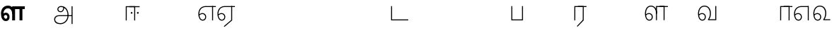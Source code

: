 SplineFontDB: 3.0
FontName: AyannaNarrowTamil-Light
FullName: AyannaNarrowTamil-Light
FamilyName: AyannaNarrowTamil-Light
OS2StyleName: "regular"
Weight: Light
Copyright: Licensed under the SIL Open Font License 1.1 (see file OFL.txt)
Version: 0.0
ItalicAngle: 0
UnderlinePosition: 0
UnderlineWidth: 0
Ascent: 819
Descent: 205
InvalidEm: 1
UFOAscent: 900
UFODescent: -400
LayerCount: 2
Layer: 0 0 "Back" 1
Layer: 1 0 "Fore" 0
PreferredKerning: 4
FSType: 0
OS2Version: 0
OS2_WeightWidthSlopeOnly: 0
OS2_UseTypoMetrics: 0
CreationTime: 1435046519
ModificationTime: 1435839762
PfmFamily: 16
TTFWeight: 400
TTFWidth: 5
LineGap: 0
VLineGap: 0
Panose: 2 0 6 0 0 0 0 0 0 0
OS2TypoAscent: 0
OS2TypoAOffset: 1
OS2TypoDescent: 0
OS2TypoDOffset: 1
OS2TypoLinegap: 0
OS2WinAscent: 0
OS2WinAOffset: 1
OS2WinDescent: 0
OS2WinDOffset: 1
HheadAscent: 0
HheadAOffset: 1
HheadDescent: 0
HheadDOffset: 1
OS2SubXSize: 861
OS2SubYSize: 799
OS2SubXOff: 0
OS2SubYOff: 246
OS2SupXSize: 861
OS2SupYSize: 799
OS2SupXOff: 0
OS2SupYOff: 615
OS2StrikeYSize: 61
OS2StrikeYPos: 307
OS2CapHeight: 720
OS2XHeight: 520
OS2Vendor: 'ACE '
OS2CodePages: 00000001.00000000
OS2UnicodeRanges: 80108003.00002042.00000000.00000000
Lookup: 1 0 0 "ss07" { "ss07-0"  } ['ss07' ('latn' <'dflt' > ) ]
Lookup: 1 0 0 "ss06" { "ss06-0"  } ['ss06' ('latn' <'dflt' > ) ]
Lookup: 1 0 0 "ss05" { "ss05-0"  } ['ss05' ('latn' <'dflt' > ) ]
Lookup: 1 0 0 "ss04" { "ss04-0"  } ['ss04' ('latn' <'dflt' > ) ]
Lookup: 1 0 0 "ss03" { "ss03-0"  } ['ss03' ('latn' <'dflt' > ) ]
Lookup: 1 0 0 "ss02" { "ss02-0"  } ['ss02' ('latn' <'dflt' > ) ]
Lookup: 1 0 0 "ss01" { "ss01-0"  } ['ss01' ('latn' <'dflt' > ) ]
MarkAttachClasses: 1
DEI: 91125
LangName: 1033 "Licensed under the SIL Open Font License 1.1 (see file OFL.txt)" "" "Medium" "" "" "Version 2.5.0" "" "" "" "" "" "" "" "" "" "" "ayanna-tamil" "tamil"
PickledDataWithLists: "(dp1
S'com.schriftgestaltung.weight'
p2
S'Light'
p3
sS'public.glyphOrder'
p4
(lp5
S'tm_A'
p6
aS'tm_Aa'
p7
aS'tm_Ai'
p8
aS'tm_Au'
p9
aS'tm_Ca'
p10
aS'tm_E'
p11
aS'tm_Ee'
p12
aS'tm_I'
p13
aS'tm_Ii'
p14
aS'tm_Ja'
p15
aS'tm_Ka'
p16
aS'tm_La'
p17
aS'tm_Lla'
p18
aS'tm_Llla'
p19
aS'tm_Ma'
p20
aS'tm_Na'
p21
aS'tm_Nga'
p22
aS'tm_Nna'
p23
aS'tm_Nnna'
p24
aS'tm_Nya'
p25
aS'tm_O'
p26
aS'tm_Oo'
p27
aS'tm_Pa'
p28
aS'tm_Ra'
p29
aS'tm_Rra'
p30
aS'tm_Sha'
p31
aS'tm_Ssa'
p32
aS'tm_Ta'
p33
aS'tm_Tta'
p34
aS'tm_U'
p35
aS'tm_Uu'
p36
aS'tm_Va'
p37
aS'tm_Visarga'
p38
aS'tm_Ya'
p39
aS'tm_Seven'
p40
aS'tm_Naal'
p41
aS'tm_VowelAa'
p42
asS'com.schriftgestaltung.fontMasterID'
p43
S'D3669537-663F-4203-8192-BEB274270EE9'
p44
sS'com.schriftgestaltung.useNiceNames'
p45
I00
s."
Encoding: sinhala-final
Compacted: 1
UnicodeInterp: none
NameList: AGL For New Fonts
DisplaySize: -128
AntiAlias: 1
FitToEm: 1
WinInfo: 0 12 6
BeginPrivate: 0
EndPrivate
Grid
-1024 521.003112793 m 0
 2048 521.003112793 l 1024
-1024 261.333333333 m 0
 2048 261.333333333 l 1024
EndSplineSet
AnchorClass2: "Anchor-4" "" "Anchor-0" "" "Anchor-1" "" 
BeginChars: 65558 36

StartChar: uni0B85
Encoding: 546 2949 0
GlifName: tm_A_
Width: 776
VWidth: 0
Flags: W
HStem: -134 36<166.706 355.432> 160 35<141.354 678> 298 35<219.933 321.795> 492 37<228.107 385.381>
VStem: 155 37<359.354 458.575> 524 37<84.4743 308.835> 670 36<-129 160 195 521> 670 8<160 195>
LayerCount: 2
Back
Fore
SplineSet
706 -129 m 257xfe
 670 -129 l 257
 670 521 l 257
 706 521 l 257
 706 -129 l 257xfe
524 176 m 0
 529.397992323 318.355441531 460.954357874 489.178571429 286 492 c 0
 237.976127932 492.803274409 191.007350045 458.581253 192 408 c 0
 192.82 368.27056277 218.431067961 333.833333333 274 333 c 0
 349.718981778 331.837977842 374.092592593 425.242774567 368 491 c 257
 396 488 l 257
 418.368421053 398.428571429 362.894310082 298.944408135 277 298 c 0
 200.041958042 297.153846153 155 345.384615384 155 408 c 0
 154.014925373 476.75 218.030719585 528.69458793 286 529 c 0
 484.343283582 529.941333333 565.089552239 341.674666667 561 176 c 24
 557.979238754 -1.76223776224 422.044982699 -134 270 -134 c 256
 118 -134 49.0722686571 -65.5515916924 40 26 c 256
 29.9857768336 127.057200255 108.219178082 195 206 195 c 258
 678 195 l 257
 678 160 l 257xfd
 209 160 l 258
 126.346258601 160 66.951990323 97.3609647259 77 26 c 256
 91.0760291636 -71.7723274492 192.24609375 -98 270 -98 c 256
 399.015873016 -98 518.572981393 15.2519228826 524 176 c 0
EndSplineSet
PickledDataWithLists: "(dp1
S'com.fontlab.hintData'
p2
(dp3
S'vhints'
p4
(lp5
(dp6
S'position'
p7
I60
sS'width'
p8
I32
sa(dp9
g7
I188
sg8
I32
sa(dp10
g7
I402
sg8
I32
sa(dp11
g7
I638
sg8
I33
sa(dp12
g7
I638
sg8
I11
sasS'hhints'
p13
(lp14
(dp15
g7
S'-134'
p16
sg8
I31
sa(dp17
g7
I132
sg8
I33
sa(dp18
g7
I240
sg8
I32
sa(dp19
g7
I454
sg8
I32
sass."
EndChar

StartChar: uni0B86
Encoding: 547 2950 1
GlifName: tm_A_a
Width: 758
VWidth: 0
Flags: W
LayerCount: 2
Back
SplineSet
638 -88 m 257
 639 25 687 139 808 139 c 256
 932 139 984 30 984 -90 c 256
 984 -222 912 -326 774 -327 c 256
 644 -328 572 -238 532 -171 c 257
 561 -155 l 257
 602 -220 658 -291 772 -291 c 256
 875 -291 947 -229 949 -92 c 256
 951 -4 915 104 808 104 c 256
 709 104 671 -10 671 -88 c 257
 638 -88 l 257
EndSplineSet
Refer: 0 2949 N 1 0 0 1 0 0 2
Fore
PickledDataWithLists: "(dp1
S'com.fontlab.hintData'
p2
(dp3
S'vhints'
p4
(lp5
(dp6
S'position'
p7
I638
sS'width'
p8
I33
sa(dp9
g7
I949
sg8
I35
sasS'hhints'
p10
(lp11
(dp12
g7
S'-327'
p13
sg8
I36
sa(dp14
g7
I104
sg8
I35
sass."
EndChar

StartChar: uni0B8E
Encoding: 552 2958 2
GlifName: tm_E_
Width: 694
VWidth: 0
Flags: W
HStem: -17 36<142.421 244.433> 1 21G<532 568> 233 36<117.148 238.159> 486 35<208.872 668>
VStem: 34 37<115.107 346.148> 283 37<58.919 187.892> 532 36<1 521>
LayerCount: 2
Back
Fore
SplineSet
299 521 m 260xbe
 300 486 l 260
 156.155778894 486 71 383.463035019 71 242 c 260
 71 113 114 19 196 19 c 260
 246 19 283 64 283 126 c 260
 283 188 239 233 182 233 c 260
 125 233 89 199 60 165 c 261
 43 187 l 261
 74 238 128 269 184 269 c 260
 260 269 320 209 320 126 c 260
 320 43 268 -17 197 -17 c 260
 92 -17 34 92 34 242 c 260
 34 402.924914676 134.361702128 520.04778157 299 521 c 260xbe
668 521 m 261
 668 486 l 261
 300 486 l 261
 295 521 l 261
 419.333333333 521 543.666666667 521 668 521 c 261
568 1 m 261x7e
 532 1 l 261
 532 521 l 261
 568 521 l 261
 568 1 l 261x7e
EndSplineSet
PickledDataWithLists: "(dp1
S'com.schriftgestaltung.Glyphs.ColorIndex'
p2
I6
sS'public.markColor'
p3
S'0,0.67,0.91,1'
p4
s."
EndChar

StartChar: uni0B8F
Encoding: 553 2959 3
GlifName: tm_E_e
Width: 694
VWidth: 0
Flags: W
HStem: -18 36<142.421 244.433> 0 21G<532 568> 232 36<117.148 238.159> 485 35<208.872 668>
VStem: 34 37<114.107 345.148> 283 37<57.919 186.892> 532 36<0 520>
LayerCount: 2
Back
Fore
SplineSet
568 0 m 261x7e
 290 -238 l 261
 266 -212 l 261
 532 15 l 261
 568 0 l 261x7e
EndSplineSet
Refer: 2 2958 N 1 0 0 1 0 -1 2
PickledDataWithLists: "(dp1
S'com.schriftgestaltung.Glyphs.ColorIndex'
p2
I6
sS'public.markColor'
p3
S'0,0.67,0.91,1'
p4
s."
EndChar

StartChar: uni0B87
Encoding: 548 2951 4
GlifName: tm_I_
Width: 1024
VWidth: 0
LayerCount: 2
Back
SplineSet
449 445 m 257
 384 555 l 257
 473 522 519 400 519 282 c 256
 519 199 508 187 508 187 c 257
 507 211 l 257
 635 181 675 114 676 36 c 256
 676 -69 621 -129 511 -129 c 256
 414 -129 345 -60 345 -60 c 257
 368 -60 l 257
 326 -90 282 -130 189 -129 c 256
 92 -128 26 -83 26 33 c 256
 27 145 126 190 156 203 c 257
 151 172 l 257
 127 233 84 280 84 412 c 256
 83 579 178 711 348 711 c 256
 588 711 658 505 628 227 c 257
 592 229 l 257
 619 482 565 677 348 677 c 256
 226 677 118 592 118 411 c 256
 118 304 167 215 184 187 c 257
 165 205 l 257
 165 205 229 230 338 230 c 256
 432 230 497 213 497 213 c 257
 476 199 l 257
 476 199 488 208 488 277 c 256
 488 330 474 394 449 445 c 257
244 442 m 256
 244 392 285 351 335 351 c 256
 385 351 426 392 426 442 c 256
 426 492 385 533 335 533 c 256
 285 533 244 492 244 442 c 256
212 442 m 256
 212 510 267 565 335 565 c 256
 403 565 458 510 458 442 c 256
 458 374 403 319 335 319 c 256
 267 319 212 374 212 442 c 256
339 -35 m 257
 396 15 446 93 476 192 c 257
 482 180 l 257
 459 187 406 197 340 197 c 256
 240 197 169 169 169 169 c 257
 175 168 181 183 187 182 c 257
 232 99 307 10 367 -34 c 257
 339 -35 l 257
58 32 m 256
 58 -56 117 -99 190 -99 c 256
 250 -99 297 -69 331 -40 c 257
 330 -53 l 257
 268 -7 194 91 156 164 c 257
 155 169 165 169 164 169 c 257
 120 151 58 108 58 32 c 256
377 -53 m 257
 377 -41 l 257
 401 -62 451 -97 513 -97 c 256
 601 -97 642 -45 642 38 c 256
 642 106 594 156 494 178 c 257
 508 181 l 257
 481 84 431 4 377 -53 c 257
EndSplineSet
Fore
PickledDataWithLists: "(dp1
S'com.fontlab.hintData'
p2
(dp3
S'vhints'
p4
(lp5
(dp6
S'position'
p7
I26
sS'width'
p8
I32
sa(dp9
g7
I84
sg8
I32
sa(dp10
g7
I250
sg8
I32
sa(dp11
g7
I435
sg8
I32
sa(dp12
g7
I486
sg8
I32
sa(dp13
g7
I633
sg8
I32
sasS'hhints'
p14
(lp15
(dp16
g7
S'-19'
p17
sg8
I30
sa(dp18
g7
I309
sg8
I30
sa(dp19
g7
I431
sg8
I30
sa(dp20
g7
I617
sg8
I30
sa(dp21
g7
I770
sg8
I30
sass."
EndChar

StartChar: uni0B88
Encoding: 549 2952 5
GlifName: tm_I_i
Width: 602
VWidth: 0
Flags: W
HStem: 243.7 66.5996<251.265 313.735 476.265 538.735>
VStem: 249.2 66.5996<245.765 308.235> 474.2 66.5996<245.765 308.235>
LayerCount: 2
Back
Fore
SplineSet
474.200195312 277 m 256
 474.200195312 294.999894426 489.500105574 310.299804688 507.5 310.299804688 c 256
 525.499894426 310.299804688 540.799804688 294.999894426 540.799804688 277 c 256
 540.799804688 259.000105574 525.499894426 243.700195312 507.5 243.700195312 c 256
 489.500105574 243.700195312 474.200195312 259.000105574 474.200195312 277 c 256
249.200195312 277 m 256
 249.200195312 294.999894426 264.500105574 310.299804688 282.5 310.299804688 c 256
 300.499894426 310.299804688 315.799804688 294.999894426 315.799804688 277 c 256
 315.799804688 259.000105574 300.499894426 243.700195312 282.5 243.700195312 c 256
 264.500105574 243.700195312 249.200195312 259.000105574 249.200195312 277 c 256
197 520 m 257
 197 485 l 257
 572 485 l 1
 572 520 l 257
 197 520 l 257
106 0 m 257
 107 485 l 257
 376 485 l 257
 375 0 l 257
 411 0 l 257
 412 520 l 257
 71 520 l 257
 70 0 l 257
 106 0 l 257
EndSplineSet
PickledDataWithLists: "(dp1
S'com.schriftgestaltung.Glyphs.ColorIndex'
p2
I6
sS'public.markColor'
p3
S'0,0.67,0.91,1'
p4
s."
EndChar

StartChar: uni0B9C
Encoding: 561 2972 6
GlifName: tm_J_a
Width: 854
VWidth: 0
Flags: W
LayerCount: 2
Back
Fore
EndChar

StartChar: uni0B95
Encoding: 558 2965 7
GlifName: tm_K_a
Width: 655
VWidth: 0
Flags: W
LayerCount: 2
Back
Fore
EndChar

StartChar: uni0BB2
Encoding: 573 2994 8
GlifName: tm_L_a
Width: 1024
VWidth: 0
LayerCount: 2
Back
SplineSet
59 118 m 256
 59 186 114 241 182 241 c 256
 250 241 305 186 305 118 c 256
 305 50 251 -5 183 -5 c 256
 115 -5 59 50 59 118 c 256
91 118 m 256
 91 68 132 27 182 27 c 256
 232 27 273 68 273 118 c 256
 273 168 232 209 182 209 c 256
 132 209 91 168 91 118 c 256
139 3 m 256
 -41 77 -20 516 235 516 c 256
 234 482 l 256
 26 482 -12 92 175 17 c 256
 139 3 l 256
469 497 m 257
 487 525 l 257
 555 495 639 407 639 249 c 256
 639 129 618 -5 489 -5 c 256
 387 -5 352 59 352 131 c 256
 352 233 393 329 359 405 c 256
 332 464 284 481 234 482 c 257
 234 516 l 257
 299 515 353 491 390 423 c 256
 432 346 387 211 388 132 c 256
 389 52 437 27 490 27 c 256
 584 27 606 140 606 248 c 256
 606 369 544 462 469 497 c 257
EndSplineSet
Fore
PickledDataWithLists: "(dp1
S'com.fontlab.hintData'
p2
(dp3
S'vhints'
p4
(lp5
(dp6
S'position'
p7
I278
sS'width'
p8
I1
sa(dp9
g7
I313
sg8
I32
sa(dp10
g7
I394
sg8
I36
sa(dp11
g7
I665
sg8
I33
sasS'hhints'
p12
(lp13
(dp14
g7
S'-1'
p15
sg8
I32
sa(dp16
g7
I213
sg8
I32
sa(dp17
g7
I486
sg8
I34
sass."
EndChar

StartChar: uni0BB3
Encoding: 574 2995 9
GlifName: tm_L_la
Width: 892
VWidth: 0
Flags: WO
HStem: -17 36<148.421 250.433> 233 36<123.148 244.159> 499 36<185.399 330.208>
VStem: 40 37<115.107 363.81> 289 37<58.919 187.892>
LayerCount: 2
Back
SplineSet
567 521 m 257
 898 521 l 257
 898 421 l 1
 567 421 l 257
 567 521 l 257
545 1 m 257
 440 1 l 257
 440 521 l 257
 811 521 l 257
 811 1 l 257
 706 1 l 257
 706 421 l 257
 545 421 l 257
 545 1 l 257
215 -18 m 260
 98.5655610555 -18 35 91.9414306667 35 243 c 260
 35 412 131.196579023 534.816900266 289 536 c 260
 448.939209457 537.199112382 534.520039498 391.900479095 533 216 c 261
 440 232 l 260
 440 341.497096706 393.18610491 437 290 437 c 260
 186.357421875 437 125 355.474609375 125 243 c 260
 125 141.859429068 161.655703107 67 213 67 c 260
 241.161095962 67 262 92.6539550782 262 128 c 260
 262 161.607457387 238.475365423 186 208 186 c 260
 165.95032848 186 137.025324041 156.5 118 127 c 261
 77 196 l 261
 107.120315232 246.377981085 152.807876694 277 214 277 c 260
 288.323940805 277 347 213.642998589 347 126 c 260
 347 42.4195804196 299.194758858 -18 215 -18 c 260
EndSplineSet
Fore
SplineSet
567 520 m 257
 567 485 l 257
 872 485 l 1
 872 520 l 257
 567 520 l 257
476 0 m 257
 477 485 l 257
 716 485 l 257
 715 0 l 257
 751 0 l 257
 752 520 l 257
 441 520 l 257
 440 0 l 257
 476 0 l 257
188 233 m 256
 245 233 289 188 289 126 c 256
 289 64 252 19 202 19 c 256
 120 19 77 113 77 242 c 256
 77 391 144 499 256 499 c 256
 373.635869565 499 441 397.516129032 441 257 c 256
 476 251 l 257
 478.009049774 417 394.628649657 536.042004848 255 535 c 256
 121 534 40 411 40 242 c 256
 40 92 98 -17 203 -17 c 256
 274 -17 326 43 326 126 c 256
 326 209 266 269 190 269 c 256
 134 269 80 238 49 187 c 257
 66 165 l 257
 95 199 131 233 188 233 c 256
EndSplineSet
PickledDataWithLists: "(dp1
S'com.schriftgestaltung.Glyphs.ColorIndex'
p2
I6
sS'public.markColor'
p3
S'0,0.67,0.91,1'
p4
s."
EndChar

StartChar: uni0BB4
Encoding: 575 2996 10
GlifName: tm_L_lla
Width: 1024
VWidth: 0
LayerCount: 2
Back
SplineSet
282 2 m 257
 316 2 l 257
 316 -23 l 258
 316 -104 409 -111 504 -111 c 258
 576 -111 l 257
 576 -111 l 257
 576 -161 l 257
 444 -161 391 -303 225 -305 c 256
 175 -306 114 -286 114 -205 c 256
 114 -160 145 -119 195 -100 c 256
 210 -126 l 256
 167 -147 147 -168 147 -206 c 256
 147 -242 167 -274 224 -274 c 256
 357 -274 397 -176 509 -141 c 257
 358 -153 282 -114 282 -24 c 258
 282 2 l 257
531 1 m 257
 46 1 l 256
 43 1 l 257
 43 517 l 257
 76 517 l 257
 76 34 l 257
 282 34 l 257
 282 313 l 258
 282 494 388 524 440 524 c 256
 579 523 618 377 617 284 c 256
 615 156 531 1 531 1 c 257
508 34 m 257
 508 34 584 169 583 285 c 256
 583 386 537 490 442 490 c 256
 359 490 317 422 316 312 c 258
 316 34 l 257
 508 34 l 257
EndSplineSet
Fore
PickledDataWithLists: "(dp1
S'com.fontlab.hintData'
p2
(dp3
S'vhints'
p4
(lp5
(dp6
S'position'
p7
S'-27'
p8
sS'width'
p9
I33
sa(dp10
g7
I212
sg9
I34
sa(dp11
g7
I513
sg9
I34
sasS'hhints'
p12
(lp13
(dp14
g7
I1
sg9
I33
sa(dp15
g7
I490
sg9
I34
sass."
EndChar

StartChar: uni0BAE
Encoding: 569 2990 11
GlifName: tm_M_a
Width: 682
VWidth: 0
Flags: W
LayerCount: 2
Back
Fore
PickledDataWithLists: "(dp1
S'com.fontlab.hintData'
p2
(dp3
S'vhints'
p4
(lp5
(dp6
S'position'
p7
I57
sS'width'
p8
I33
sa(dp9
g7
I296
sg8
I34
sa(dp10
g7
I597
sg8
I34
sasS'hhints'
p11
(lp12
(dp13
g7
I1
sg8
I33
sa(dp14
g7
I490
sg8
I34
sass."
EndChar

StartChar: uni0BA8
Encoding: 566 2984 12
GlifName: tm_N_a
Width: 657
VWidth: 0
Flags: W
LayerCount: 2
Back
Fore
EndChar

StartChar: uni0BF3
Encoding: 608 3059 13
GlifName: tm_N_aal
Width: 674
VWidth: 0
Flags: W
HStem: -17 36<148.421 250.433> 233 36<123.148 244.159> 499 36<199.098 357.367>
VStem: 40 37<115.107 357.718> 289 37<58.919 187.892> 471 38<133.101 373.304>
LayerCount: 2
Back
SplineSet
196 191 m 256
 229.297158518 191 255 163.66352983 255 126 c 256
 255 91.8128417969 232.885244694 67 203 67 c 256
 145.271484375 67 115 140.766951127 115 242 c 256
 115 354.474609375 176.357421875 436 280 436 c 256
 392.735881696 436 454 349.814453125 454 251 c 256
 454 194.935546875 432.606377964 128.084960938 399 80 c 257
 399 0 l 257
 659 0 l 257
 659 90 l 257
 506 90 l 257
 533.463689631 136.615234375 547.447671694 196.002924901 548 248 c 256
 549.67578125 405.760742188 448.711669442 536.075453918 279 535 c 256
 121.1953125 534 25 411 25 242 c 256
 25 91.4208494208 89.0490856799 -18 205 -18 c 256
 289.194758858 -18 337 42.4195804196 337 126 c 256
 337 213.642998589 278.323940805 277 204 277 c 256
 142.807876694 277 97.120315232 239.195038377 67 177 c 257
 108 127 l 257
 126.602539062 159 154.884765625 191 196 191 c 256
EndSplineSet
Fore
SplineSet
188 233 m 256
 245 233 289 188 289 126 c 256
 289 64 252 19 202 19 c 256
 120 19 77 113 77 242 c 256
 77 391 151 499 276 499 c 256
 399 499 471 400.451612903 471 264 c 256
 471 200.422018349 458 102.935779817 403 33 c 257
 403 0 l 257
 654 0 l 257
 654 35 l 257
 448 35 l 257
 500.866666667 115.574074074 509 212.050925926 509 264 c 256
 511.008583691 422.401408451 422.630901288 535.954225352 275 535 c 256
 129 534 40 411 40 242 c 256
 40 92 98 -17 203 -17 c 256
 274 -17 326 43 326 126 c 256
 326 209 266 269 190 269 c 256
 134 269 80 238 49 187 c 257
 66 165 l 257
 95 199 131 233 188 233 c 256
EndSplineSet
PickledDataWithLists: "(dp1
S'com.schriftgestaltung.Glyphs.ColorIndex'
p2
I6
sS'public.markColor'
p3
S'0,0.67,0.91,1'
p4
s."
EndChar

StartChar: uni0B99
Encoding: 559 2969 14
GlifName: tm_N_ga
Width: 897
VWidth: 0
Flags: W
LayerCount: 2
Back
Fore
EndChar

StartChar: uni0BA3
Encoding: 564 2979 15
GlifName: tm_N_na
Width: 1303
VWidth: 0
Flags: W
LayerCount: 2
Back
Fore
EndChar

StartChar: uni0BA9
Encoding: 567 2985 16
GlifName: tm_N_nna
Width: 993
VWidth: 0
Flags: W
LayerCount: 2
Back
Fore
EndChar

StartChar: uni0B9E
Encoding: 562 2974 17
GlifName: tm_N_ya
Width: 1100
VWidth: 0
Flags: W
LayerCount: 2
Back
Fore
EndChar

StartChar: uni0B92
Encoding: 555 2962 18
GlifName: tm_O_
Width: 1024
VWidth: 0
LayerCount: 2
Back
SplineSet
68 242 m 256
 68 192 109 151 159 151 c 256
 209 151 250 192 250 242 c 256
 250 292 209 333 159 333 c 256
 109 333 68 292 68 242 c 256
36 242 m 256
 36 310 91 365 159 365 c 256
 227 365 282 310 282 242 c 256
 282 174 227 119 159 119 c 256
 91 119 36 174 36 242 c 256
50 185 m 257
 -6 278 40 527 266 527 c 256
 454 527 515 377 515 232 c 256
 515 64 401 -37 331 -71 c 257
 330 -75 334 -53 333 -56 c 257
 370 -86 432 -106 489 -112 c 257
 490 -166 l 257
 396 -179 403 -261 245 -261 c 256
 151 -261 108 -195 93 -166 c 257
 116 -147 l 257
 133 -175 165 -229 248 -229 c 256
 369 -229 389 -146 473 -135 c 257
 463 -144 l 257
 400 -129 275 -111 275 12 c 256
 275 34 283 57 283 57 c 257
 314 57 l 257
 308 42 305 27 305 12 c 256
 305 -19 317 -42 329 -51 c 257
 308 -35 l 257
 386 -10 481 106 483 230 c 256
 485 341 438 494 266 494 c 256
 82 494 30 286 76 206 c 257
 50 185 l 257
EndSplineSet
Fore
PickledDataWithLists: "(dp1
S'com.fontlab.hintData'
p2
(dp3
S'vhints'
p4
(lp5
(dp6
S'position'
p7
I250
sS'width'
p8
I32
sa(dp9
g7
I275
sg8
I30
sa(dp10
g7
I483
sg8
I32
sasS'hhints'
p11
(lp12
(dp13
g7
S'-261'
p14
sg8
I32
sa(dp15
g7
S'-166'
p16
sg8
I54
sa(dp17
g7
I119
sg8
I32
sa(dp18
g7
I333
sg8
I32
sa(dp19
g7
I494
sg8
I33
sass."
EndChar

StartChar: uni0B93
Encoding: 556 2963 19
GlifName: tm_O_o
Width: 1024
VWidth: 0
LayerCount: 2
Back
SplineSet
99 -165 m 256
 99 -182 113 -196 130 -196 c 256
 148 -196 162 -182 162 -165 c 256
 162 -148 148 -134 130 -134 c 256
 113 -134 99 -148 99 -165 c 256
69 -166 m 256
 69 -132 96 -103 130 -103 c 256
 164 -103 192 -131 192 -165 c 256
 192 -199 164 -227 130 -227 c 256
 96 -227 69 -200 69 -166 c 256
44 242 m 256
 44 192 85 151 135 151 c 256
 185 151 226 192 226 242 c 256
 226 292 185 333 135 333 c 256
 85 333 44 292 44 242 c 256
12 242 m 256
 12 310 67 365 135 365 c 256
 203 365 258 310 258 242 c 256
 258 174 203 119 135 119 c 256
 67 119 12 174 12 242 c 256
26 185 m 257
 -30 278 16 527 242 527 c 256
 430 527 491 377 491 232 c 256
 491 64 377 -37 307 -71 c 257
 306 -75 310 -53 309 -56 c 257
 346 -86 408 -106 465 -112 c 257
 466 -166 l 257
 372 -179 379 -261 221 -261 c 256
 77 -261 71 -195 69 -166 c 257
 99 -165 l 257
 96 -193 121 -229 224 -229 c 256
 345 -229 365 -146 449 -135 c 257
 439 -144 l 257
 376 -129 251 -111 251 12 c 256
 251 34 259 57 259 57 c 257
 290 57 l 257
 284 42 281 27 281 12 c 256
 281 -19 293 -42 305 -51 c 257
 284 -35 l 257
 362 -10 457 106 459 230 c 256
 461 341 414 494 242 494 c 256
 58 494 6 286 52 206 c 257
 26 185 l 257
EndSplineSet
Fore
EndChar

StartChar: uni0BAA
Encoding: 568 2986 20
GlifName: tm_P_a
Width: 561
VWidth: 0
Flags: W
LayerCount: 2
Back
SplineSet
396 520 m 257
 396 100 l 257
 165 100 l 257
 165 520 l 257
 60 520 l 257
 60 0 l 257
 501 0 l 257
 501 520 l 257
 396 520 l 257
EndSplineSet
Fore
SplineSet
455 520 m 257
 455 35 l 257
 106 35 l 257
 106 520 l 257
 70 520 l 257
 70 0 l 257
 491 0 l 257
 491 520 l 257
 455 520 l 257
EndSplineSet
PickledDataWithLists: "(dp1
S'com.schriftgestaltung.Glyphs.ColorIndex'
p2
I5
sS'public.markColor'
p3
S'0.04,0.57,0.04,1'
p4
s."
EndChar

StartChar: uni0BB0
Encoding: 571 2992 21
GlifName: tm_R_a
Width: 532
VWidth: 0
Flags: W
HStem: 0 21G<70 106.041 375 411.038> 485 35<107 512>
VStem: 70 36<0 485> 376 36<15 485>
LayerCount: 2
Back
SplineSet
451 0 m 261
 216 -248 l 261
 139 -177 l 261
 346 35 l 261
 451 0 l 261
187 520 m 261
 538 520 l 261
 538 420 l 5
 187 420 l 261
 187 520 l 261
165 0 m 261
 60 0 l 261
 60 520 l 261
 451 520 l 261
 451 0 l 261
 346 0 l 261
 346 420 l 261
 165 420 l 261
 165 0 l 261
EndSplineSet
Fore
SplineSet
411 0 m 257
 187 -231 l 261
 163 -208 l 257
 375 15 l 257
 411 0 l 257
197 520 m 257
 512 520 l 257
 512 485 l 1
 197 485 l 257
 197 520 l 257
106 0 m 257
 70 0 l 257
 71 520 l 257
 412 520 l 257
 411 0 l 257
 375 0 l 257
 376 485 l 257
 107 485 l 257
 106 0 l 257
EndSplineSet
PickledDataWithLists: "(dp1
S'com.schriftgestaltung.Glyphs.ColorIndex'
p2
I6
sS'public.markColor'
p3
S'0,0.67,0.91,1'
p4
sS'com.fontlab.hintData'
p5
(dp6
S'vhints'
p7
(lp8
(dp9
S'position'
p10
I80
sS'width'
p11
I33
sa(dp12
g10
I469
sg11
I33
sasS'hhints'
p13
(lp14
(dp15
g10
I0
sg11
I21
sa(dp16
g10
I485
sg11
I35
sass."
EndChar

StartChar: uni0BB1
Encoding: 572 2993 22
GlifName: tm_R_ra
Width: 1024
VWidth: 0
LayerCount: 2
Back
SplineSet
352 0 m 257
 320 0 l 257
 320 380 l 257
 352 380 l 257
 352 0 l 257
352 390 m 1281
47 360 m 256
 47 442 97 524 202 524 c 256
 317 524 353 434 352 372 c 257
 321 372 l 257
 320 477 243 493 201 493 c 256
 143 493 79 451 79 361 c 256
 47 360 l 256
352 0 m 257
 320 0 l 1281
79 0 m 257
 47 0 l 257
 47 380 l 257
 79 380 l 257
 79 0 l 257
352 396 m 256
 320 403 l 256
 320 416 343 518 464 518 c 256
 628 518 629 329 629 209 c 256
 629 48 573 -128 311 -128 c 258
 255 -128 l 258
 188 -128 114 -131 115 -201 c 256
 116 -243 123 -289 213 -299 c 257
 214 -331 l 257
 116 -325 81 -269 81 -202 c 256
 81 -86 205 -95 284 -95 c 258
 310 -95 l 258
 553 -95 595 72 595 209 c 256
 595 317 587 484 464 484 c 256
 408 484 352 447 352 396 c 256
EndSplineSet
Fore
EndChar

StartChar: uni0BB6
Encoding: 577 2998 23
GlifName: tm_S_ha
Width: 1024
VWidth: 0
LayerCount: 2
Back
SplineSet
297 485 m 257
 297 520 l 257
 719 520 l 257
 719 485 l 257
 297 485 l 257
687 520 m 257
 719 520 l 257
 719 130 l 257
 719 230 l 257
 687 230 l 257
 687 129 l 257
 687 520 l 257
414 520 m 257
 446 520 l 257
 446 130 l 257
 414 130 l 257
 414 520 l 257
719 254 m 256
 719 132 720 -4 564 -4 c 256
 429 -4 413 86 414 148 c 257
 445 148 l 257
 446 43 503 27 565 27 c 256
 687 27 687 142 687 252 c 256
 719 254 l 256
24 520 m 257
 56 520 l 257
 56 224 l 258
 56 52 117 27 175 27 c 256
 289 27 297 126 297 224 c 258
 297 224 297 420 297 520 c 257
 329 520 l 257
 329 224 l 258
 329 108 320 -4 174 -4 c 256
 46 -4 24 100 24 224 c 258
 24 520 l 257
EndSplineSet
Fore
EndChar

StartChar: uni0BB7
Encoding: 578 2999 24
GlifName: tm_S_sa
Width: 1146
VWidth: 0
Flags: W
LayerCount: 2
Back
Fore
EndChar

StartChar: uni0BA4
Encoding: 565 2980 25
GlifName: tm_T_a
Width: 667
VWidth: 0
Flags: W
LayerCount: 2
Back
Fore
EndChar

StartChar: uni0B9F
Encoding: 563 2975 26
GlifName: tm_T_ta
Width: 723
VWidth: 0
Flags: W
LayerCount: 2
Back
Fore
SplineSet
693 35 m 257
 106 35 l 257
 106 520 l 257
 70 520 l 257
 70 0 l 257
 693 0 l 257
 693 35 l 257
EndSplineSet
PickledDataWithLists: "(dp1
S'com.schriftgestaltung.Glyphs.ColorIndex'
p2
I6
sS'public.markColor'
p3
S'0,0.67,0.91,1'
p4
s."
EndChar

StartChar: uni0B89
Encoding: 550 2953 27
GlifName: tm_U_
Width: 1024
VWidth: 0
LayerCount: 2
Back
SplineSet
83 364 m 256
 83 314 124 273 174 273 c 256
 224 273 265 314 265 364 c 256
 265 414 224 455 174 455 c 256
 124 455 83 414 83 364 c 256
51 364 m 256
 51 432 106 487 174 487 c 256
 242 487 297 432 297 364 c 256
 297 296 243 241 175 241 c 256
 107 241 51 296 51 364 c 256
165 455 m 257
 158 486 l 257
 247 501 359 446 360 290 c 256
 361 105 184 32 46 9 c 257
 17 18 l 257
 17 35 l 257
 110 58 327 108 327 290 c 256
 327 421 233 469 165 455 c 257
17 0 m 257
 17 35 l 257
 647 35 l 257
 647 0 l 257
 17 0 l 257
EndSplineSet
Fore
PickledDataWithLists: "(dp1
S'com.fontlab.hintData'
p2
(dp3
S'vhints'
p4
(lp5
(dp6
S'position'
p7
I49
sS'width'
p8
I33
sa(dp9
g7
I245
sg8
I33
sa(dp10
g7
I327
sg8
I33
sasS'hhints'
p11
(lp12
(dp13
g7
I0
sg8
I35
sa(dp14
g7
I195
sg8
I34
sass."
Substitution2: "ss06-0" tm_U.ss06
Substitution2: "ss05-0" tm_U.ss05
Substitution2: "ss04-0" tm_U.ss04
Substitution2: "ss03-0" tm_U.ss03
Substitution2: "ss02-0" tm_U.ss02
Substitution2: "ss01-0" tm_U.ss01
EndChar

StartChar: uni0B8A
Encoding: 551 2954 28
GlifName: tm_U_u
Width: 1024
VWidth: 0
LayerCount: 2
Back
SplineSet
204 0 m 257
 204 36 l 257
 840 36 l 257
 840 0 l 257
 204 0 l 257
461 141 m 256
 461 162 478 179 499 179 c 256
 520 179 537 162 537 141 c 256
 537 120 520 103 499 103 c 256
 478 103 461 120 461 141 c 256
520 347 m 257
 443 343 408 269 408 201 c 256
 408 144 435 72 499 72 c 256
 537 72 568 103 568 141 c 256
 568 179 537 210 499 210 c 256
 474 210 452 197 440 177 c 257
 436 202 439 230 448 254 c 256
 461 290 488 315 527 316 c 257
 550 315 569 307 583 281 c 256
 586 275 588 269 588 262 c 258
 588 73 l 257
 619 73 l 257
 619 230 l 258
 619 238 620 247 619 255 c 257
 619 316 l 257
 712 316 l 257
 712 73 l 257
 743 73 l 257
 743 316 l 257
 841 316 l 257
 841 348 l 257
 588 348 l 257
 588 327 l 257
 569 340 557 346 520 347 c 257
EndSplineSet
Refer: 27 2953 N 1 0 0 0.995 0 1 2
Fore
EndChar

StartChar: uni0BB5
Encoding: 576 2997 29
GlifName: tm_V_a
Width: 772
VWidth: 0
Flags: W
HStem: -17 36<148.421 250.433> 233 36<123.148 244.159> 499 36<199.098 353.809>
VStem: 40 37<115.107 357.718> 289 37<58.919 187.892> 471 37<129.698 365.547>
LayerCount: 2
Back
SplineSet
198 186 m 260
 228.475365423 186 252 161.607457387 252 128 c 260
 252 92.6539550782 231.161095962 67 203 67 c 260
 145.271484375 67 115 140.766951127 115 242 c 260
 115 353.894843347 176.357421875 435 280 435 c 256
 390.792159598 435 451 349.280320946 451 251 c 256
 451 198.214169865 429.606377964 135.272974918 396 90 c 257
 396 0 l 257
 737 0 l 257
 737 520 l 257
 632 520 l 257
 632 100 l 257
 510 100 l 257
 535.501997515 143.664903085 548.487123716 199.293879021 549 248 c 256
 550.68201092 405.760742188 449.342567841 536.075453918 279 535 c 256
 121.1953125 534 25 411 25 242 c 260
 25 91.4208494208 89.0490856799 -18 205 -18 c 260
 289.194758858 -18 337 42.4195804196 337 126 c 260
 337 213.642998589 278.323940805 277 204 277 c 260
 142.807876694 277 97.120315232 246.377981085 67 196 c 261
 108 127 l 261
 127.025324041 156.5 155.95032848 186 198 186 c 260
EndSplineSet
Fore
SplineSet
188 233 m 256
 245 233 289 188 289 126 c 256
 289 64 252 19 202 19 c 256
 120 19 77 113 77 242 c 256
 77 391 151 499 276 499 c 256
 399 499 471 395 471 251 c 256
 471 191 458 99 403 33 c 257
 403 0 l 257
 702 0 l 257
 702 520 l 257
 666 520 l 257
 666 35 l 257
 448 35 l 257
 500 111 508 202 508 251 c 256
 510 417 422 536 275 535 c 256
 129 534 40 411 40 242 c 256
 40 92 98 -17 203 -17 c 256
 274 -17 326 43 326 126 c 256
 326 209 266 269 190 269 c 256
 134 269 80 238 49 187 c 257
 66 165 l 257
 95 199 131 233 188 233 c 256
EndSplineSet
PickledDataWithLists: "(dp1
S'com.schriftgestaltung.Glyphs.ColorIndex'
p2
I5
sS'public.markColor'
p3
S'0.04,0.57,0.04,1'
p4
s."
Substitution2: "ss07-0" tm_Va.ss07
Substitution2: "ss06-0" tm_Va.ss06
Substitution2: "ss05-0" tm_Va.ss05
Substitution2: "ss04-0" uni0BB5.ss04
Substitution2: "ss03-0" uni0BB5.ss03
Substitution2: "ss02-0" uni0BB5.ss02
Substitution2: "ss01-0" uni0BB5.ss01
EndChar

StartChar: uni0B83
Encoding: 545 2947 30
GlifName: tm_V_isarga
Width: 1024
VWidth: 0
LayerCount: 2
Back
SplineSet
475 106 m 256
 475 170 527 222 591 222 c 256
 655 222 707 170 707 106 c 256
 707 42 655 -10 591 -10 c 256
 527 -10 475 42 475 106 c 256
503 106 m 256
 503 58 542 19 590 19 c 256
 639 19 677 58 677 106 c 256
 677 154 639 193 590 193 c 256
 542 193 503 154 503 106 c 256
27 106 m 256
 27 170 79 222 143 222 c 256
 207 222 259 170 259 106 c 256
 259 42 207 -10 143 -10 c 256
 79 -10 27 42 27 106 c 256
55 106 m 256
 55 58 94 19 142 19 c 256
 191 19 229 58 229 106 c 256
 229 154 191 193 142 193 c 256
 94 193 55 154 55 106 c 256
246 678 m 256
 246 742 299 794 363 794 c 256
 426 794 479 742 479 678 c 256
 479 614 426 562 363 562 c 256
 299 562 246 614 246 678 c 256
275 678 m 256
 275 630 314 591 362 591 c 256
 410 591 449 630 449 678 c 256
 449 726 410 765 362 765 c 256
 314 765 275 726 275 678 c 256
EndSplineSet
Fore
EndChar

StartChar: uni0BBE
Encoding: 581 3006 31
GlifName: tm_V_owelA_a
Width: 532
VWidth: 0
Flags: W
HStem: 0 21G<70 106.041 375 411.038> 485 35<107 512>
VStem: 70 36<0 485> 375 36<0 485>
LayerCount: 2
Back
SplineSet
187 520 m 261
 538 520 l 261
 538 420 l 5
 187 420 l 261
 187 520 l 261
165 0 m 261
 60 0 l 261
 60 520 l 261
 451 520 l 261
 451 0 l 261
 346 0 l 261
 346 420 l 261
 165 420 l 261
 165 0 l 261
EndSplineSet
Fore
SplineSet
197 520 m 257
 512 520 l 257
 512 485 l 5
 197 485 l 261
 197 520 l 257
106 0 m 257
 70 0 l 257
 71 520 l 257
 412 520 l 257
 411 0 l 257
 375 0 l 257
 376 485 l 261
 107 485 l 261
 106 0 l 257
EndSplineSet
PickledDataWithLists: "(dp1
S'com.schriftgestaltung.Glyphs.ColorIndex'
p2
I6
sS'public.markColor'
p3
S'0,0.67,0.91,1'
p4
s."
EndChar

StartChar: uni0BAF
Encoding: 570 2991 32
GlifName: tm_Y_a
Width: 1024
VWidth: 0
LayerCount: 2
Back
SplineSet
465 520 m 257
 497 520 l 257
 497 130 l 257
 497 0 l 257
 465 0 l 257
 465 129 l 257
 465 520 l 257
469 0 m 257
 469 35 l 257
 787 35 l 257
 787 0 l 257
 469 0 l 257
754 520 m 257
 787 520 l 257
 787 0 l 257
 754 0 l 257
 754 520 l 257
192 520 m 257
 224 520 l 257
 224 150 l 258
 224 40 285 27 343 27 c 256
 465 27 465 142 465 252 c 257
 497 254 l 257
 497 132 498 -4 342 -4 c 256
 214 -4 192 72 192 150 c 258
 192 520 l 257
EndSplineSet
Fore
EndChar

StartChar: NameMe.37
Encoding: 65536 -1 33
GlifName: N_ameM_e.37
Width: 772
VWidth: 0
Flags: W
HStem: -18 85<165.169 251.013> 191 86<149.284 248.785> 436 99<204.961 372.053>
VStem: 263 82<77.4505 176.878> 457 94<137.741 345.438>
LayerCount: 2
Back
Fore
SplineSet
204 191 m 256
 237.297158518 191 263 163.66352983 263 126 c 256
 263 91.8128417969 240.885244694 67 211 67 c 256
 153.271484375 67 123 140.766951127 123 242 c 256
 123 354.474609375 184.357421875 436 288 436 c 256
 397.496344866 436 457 349.814453125 457 251 c 260
 457 194.935546875 437.551252695 128.084960938 407 80 c 257
 407 0 l 257
 746 0 l 257
 746 520 l 257
 641 520 l 257
 641 96 l 257
 514 96 l 257
 538.19420277 140.845035601 550.513425064 197.977497373 551 248 c 260
 552.6446329 405.760742188 453.557177445 536.075453918 287 535 c 256
 129.1953125 534 33 411 33 242 c 256
 33 91.4208494208 97.0490856799 -18 213 -18 c 256
 297.194758858 -18 345 42.4195804196 345 126 c 256
 345 213.642998589 286.323940805 277 212 277 c 256
 150.807876694 277 105.120315232 239.195038377 75 177 c 257
 116 127 l 257
 134.602539062 159 162.884765625 191 204 191 c 256
EndSplineSet
EndChar

StartChar: uni0BED
Encoding: 602 3053 34
Width: 694
VWidth: 0
Flags: W
HStem: -17 36<142.421 244.433> 1 21G<532 568> 233 36<117.148 238.159> 486 35<208.872 558>
VStem: 34 37<115.107 346.148> 283 37<58.919 187.892> 532 36<1 486> 532 26<486 521>
LayerCount: 2
Back
Fore
SplineSet
299 521 m 256xbc
 300 486 l 256
 156.155778894 486 71 383.463035019 71 242 c 256
 71 113 114 19 196 19 c 256
 246 19 283 64 283 126 c 256
 283 188 239 233 182 233 c 256
 125 233 89 199 60 165 c 257
 43 187 l 257
 74 238 128 269 184 269 c 256
 260 269 320 209 320 126 c 256
 320 43 268 -17 197 -17 c 256
 92 -17 34 92 34 242 c 256
 34 402.924914676 134.361702128 520.04778157 299 521 c 256xbc
558 521 m 257x3d
 558 486 l 257
 300 486 l 257
 295 521 l 257
 558 521 l 257x3d
568 1 m 261x7e
 532 1 l 261x7e
 532 521 l 257x7d
 568 521 l 257
 568 1 l 261x7e
EndSplineSet
EndChar

StartChar: glyph67
Encoding: 65557 45 35
Width: 892
VWidth: 0
Flags: W
HStem: -17 85<167.169 253.013> 1 21G<440 545 706 811> 192 86<151.284 250.785> 421 100<545 898> 437 99<206.961 363.899>
VStem: 265 82<78.4505 177.878> 440 105<1 232> 706 105<1 421>
LayerCount: 2
Back
Fore
SplineSet
567 521 m 261x37
 898 521 l 261
 898 421 l 5
 567 421 l 261
 567 521 l 261x37
545 1 m 261x77
 440 1 l 261
 440 521 l 261
 811 521 l 261
 811 1 l 261
 706 1 l 261
 706 421 l 261
 545 421 l 261
 545 1 l 261x77
206 192 m 260
 164.884765625 192 136.602539062 160 118 128 c 261
 77 178 l 261
 107.120315232 240.195038377 152.807876694 278 214 278 c 260
 288.323940805 278 347 214.642998589 347 127 c 260
 347 43.4195804196 299.194758858 -17 215 -17 c 260
 99.0490856799 -17 35 92.4208494208 35 243 c 260
 35 412 131.196579023 534.816900266 289 536 c 260
 448.939209457 537.199112382 534.520039498 391.900479095 533 216 c 261
 440 232 l 260
 440 341.497096706 393.18610491 437 290 437 c 260
 186.357421875 437 125 355.474609375 125 243 c 260
 125 141.766951127 155.271484375 68 213 68 c 260xaf
 242.885244694 68 265 92.8128417969 265 127 c 260
 265 164.66352983 239.297158518 192 206 192 c 260
EndSplineSet
EndChar
EndChars
EndSplineFont

